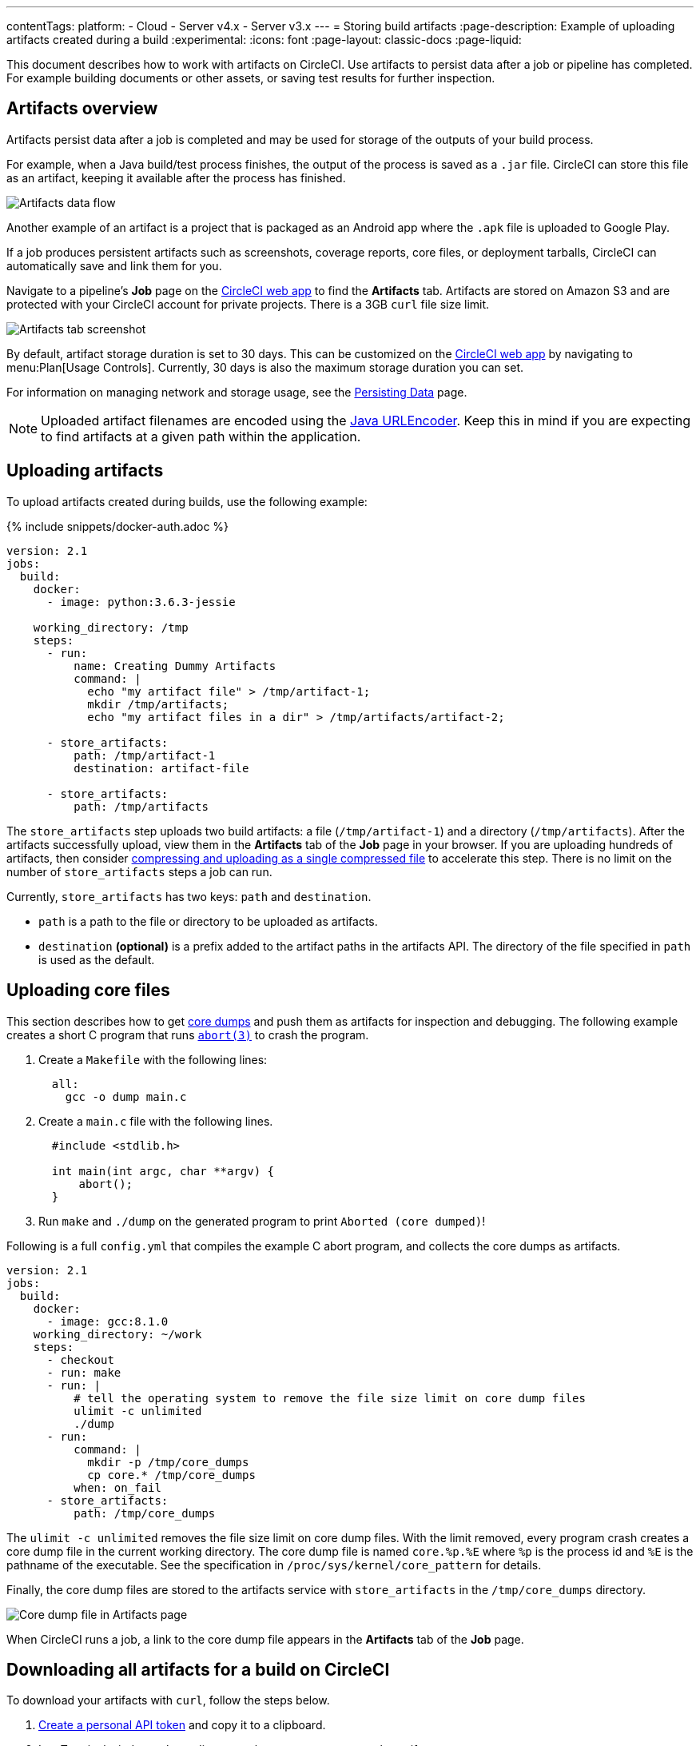 ---
contentTags:
  platform:
  - Cloud
  - Server v4.x
  - Server v3.x
---
= Storing build artifacts
:page-description: Example of uploading artifacts created during a build
:experimental:
:icons: font
:page-layout: classic-docs
:page-liquid:

This document describes how to work with artifacts on CircleCI. Use artifacts to persist data after a job or pipeline has completed. For example building documents or other assets, or saving test results for further inspection.

[#artifacts-overview]
== Artifacts overview

Artifacts persist data after a job is completed and may be used for storage of the outputs of your build process.

For example, when a Java build/test process finishes, the output of the process is saved as a `.jar` file. CircleCI can store this file as an artifact, keeping it available after the process has finished.

image::{{site.baseurl}}/assets/img/docs/Diagram-v3-Artifact.png[Artifacts data flow]

Another example of an artifact is a project that is packaged as an Android app where the `.apk` file is uploaded to Google Play.

If a job produces persistent artifacts such as screenshots, coverage reports, core files, or deployment tarballs, CircleCI can automatically save and link them for you.

Navigate to a pipeline's *Job* page on the link:https://app.circleci.com/[CircleCI web app] to find the *Artifacts* tab. Artifacts are stored on Amazon S3 and are protected with your CircleCI account for private projects. There is a 3GB `curl` file size limit.

image::{{site.baseurl}}/assets/img/docs/artifacts.png[Artifacts tab screenshot]

By default, artifact storage duration is set to 30 days. This can be customized on the link:https://app.circleci.com/[CircleCI web app] by navigating to menu:Plan[Usage Controls]. Currently, 30 days is also the maximum storage duration you can set.

For information on managing network and storage usage, see the xref:persist-data#[Persisting Data] page.

NOTE: Uploaded artifact filenames are encoded using the link:https://docs.oracle.com/javase/7/docs/api/java/net/URLEncoder.html[Java URLEncoder]. Keep this in mind if you are expecting to find artifacts at a given path within the application.

[#uploading-artifacts]
== Uploading artifacts

To upload artifacts created during builds, use the following example:

{% include snippets/docker-auth.adoc %}

[,yaml]
----
version: 2.1
jobs:
  build:
    docker:
      - image: python:3.6.3-jessie

    working_directory: /tmp
    steps:
      - run:
          name: Creating Dummy Artifacts
          command: |
            echo "my artifact file" > /tmp/artifact-1;
            mkdir /tmp/artifacts;
            echo "my artifact files in a dir" > /tmp/artifacts/artifact-2;

      - store_artifacts:
          path: /tmp/artifact-1
          destination: artifact-file

      - store_artifacts:
          path: /tmp/artifacts
----

The `store_artifacts` step uploads two build artifacts: a file (`/tmp/artifact-1`) and a directory (`/tmp/artifacts`). After the artifacts successfully upload, view them in the *Artifacts* tab of the *Job* page in your browser. If you are uploading hundreds of artifacts, then consider link:https://support.circleci.com/hc/en-us/articles/360024275534?input_string=store_artifacts+step[compressing and uploading as a single compressed file] to accelerate this step. There is no limit on the number of `store_artifacts` steps a job can run.

Currently, `store_artifacts` has two keys: `path` and `destination`.

* `path` is a path to the file or directory to be uploaded as artifacts.
* `destination` *(optional)* is a prefix added to the artifact paths in the artifacts API. The directory of the file specified in `path` is used as the default.

[#uploading-core-files]
== Uploading core files

This section describes how to get link:http://man7.org/linux/man-pages/man5/core.5.html[core dumps] and push them as artifacts for inspection and debugging. The following example creates a short C program that runs link:http://man7.org/linux/man-pages/man3/abort.3.html[`abort(3)`] to crash the program.

. Create a `Makefile` with the following lines:
+
[,lang-makefile]
----
  all:
    gcc -o dump main.c
----

. Create a `main.c` file with the following lines.
+
[,c]
----
  #include <stdlib.h>

  int main(int argc, char **argv) {
      abort();
  }
----

. Run `make` and `./dump` on the generated program to print `Aborted (core dumped)`!

Following is a full `config.yml` that compiles the example C abort program, and collects the core dumps as artifacts.

[,yaml]
----
version: 2.1
jobs:
  build:
    docker:
      - image: gcc:8.1.0
    working_directory: ~/work
    steps:
      - checkout
      - run: make
      - run: |
          # tell the operating system to remove the file size limit on core dump files
          ulimit -c unlimited
          ./dump
      - run:
          command: |
            mkdir -p /tmp/core_dumps
            cp core.* /tmp/core_dumps
          when: on_fail
      - store_artifacts:
          path: /tmp/core_dumps
----

The `ulimit -c unlimited` removes the file size limit on core dump files. With the limit removed, every program crash creates a core dump file in the current working directory. The core dump file is named `core.%p.%E` where `%p` is the process id and `%E` is the pathname of the executable. See the specification in `/proc/sys/kernel/core_pattern` for details.

Finally, the core dump files are stored to the artifacts service with `store_artifacts` in the `/tmp/core_dumps` directory.

image::{{ site.baseurl }}/assets/img/docs/core_dumps.png[Core dump file in Artifacts page]

When CircleCI runs a job, a link to the core dump file appears in the *Artifacts* tab of the *Job* page.

[#downloading-all-artifacts-for-a-build-on-circleci]
== Downloading all artifacts for a build on CircleCI

To download your artifacts with `curl`, follow the steps below.

. xref:managing-api-tokens#creating-a-personal-api-token[Create a personal API token] and copy it to a clipboard.
. In a Terminal window, `cd` to a directory where you want to store the artifacts.
. Run the commands below. Use the table beneath the commands to substitute actual values for all variables that start with `:`.

[,shell]
----
# Set an environment variable for your API token.
export CIRCLE_TOKEN=':your_token'

# `curl` gets all artifact details for a build
# then, the result is piped into `grep` to extract the URLs.
# finally, `wget` is used to download the artifacts to the current directory in your terminal.

curl -s -H "Circle-Token: $CIRCLE_TOKEN" https://circleci.com/api/v1.1/project/:vcs-type/:username/:project/:build_num/artifacts \
  | grep -o -E 'https://([^"]*)' \
  | wget --verbose --header "Circle-Token: $CIRCLE_TOKEN" --input-file -
----

Similarly, if you want to download the _latest_ artifacts of a build, replace the curl call with a URL that follows this scheme:

[,shell]
----
curl -H "Circle-Token: <circle-token>" https://circleci.com/api/v1.1/project/:vcs-type/:username/:project/latest/artifacts
----

You can read more about using CircleCI's API to interact with artifacts in our link:https://circleci.com/docs/api/v1/#artifacts[API reference guide].

[.table.table-striped]
[cols=2*, options="header", stripes=even]
|===
| Placeholder | Meaning

| `:your_token`
| The personal API token you created above.

| `:vcs-type`
| The version control system (VCS) you are using. Either `github` or `bitbucket`.

| `:username`
| The VCS project account username or organization name for the target project. Located at the top left of the screen in the CircleCI application.

| `:project`
| The name of the target VCS repository.

| `:build_num`
| The number of the job (aka. build) for which you want to download artifacts.
|===

[#artifacts-and-self-hosted-runner]
== Artifact storage customization

When using self-hosted runners, there is a network and storage usage limit included in your plan. There are certain actions related to artifacts that will accrue network and storage usage. Once your usage exceeds your limit, charges will apply.

Retaining an artifact for a long period of time will have storage cost implications, therefore, it is best to determine why you are retaining artifacts. One benefit of retaining an artifact might be so you can use it to troubleshoot why a build is failing. Once the build passes, the artifact is likely not needed. Setting a low storage retention for artifacts is recommended if this suits your needs.

You can customize storage usage retention periods for artifacts on the https://app.circleci.com/[CircleCI web app] by navigating to menu:Plan[Usage Controls]. For information on managing network and storage usage, see the link:{{site.baseurl}}/persist-data/#managing-network-and-storage-usage[Persisting Data] page.

[#artifacts-optimization]
== Artifacts optimization

[discrete#check-which-artifacts-are-being-uploaded]
==== Check which artifacts are being uploaded

Often we see that the `store_artifacts` step is being used on a large directory when only a few files are really needed, so a simple action you can take is to check which artifacts are being uploaded and why.

If you are using parallelism in your jobs, it could be that each parallel task is uploading an identical artifact. You can use the `CIRCLE_NODE_INDEX` environment variable in a run step to change the behavior of scripts depending on the parallel task run.

[discrete#uploading-large-artifacts]
==== Uploading large artifacts

Artifacts that are text can be compressed at very little cost. If you must upload a large artifact you can upload them to your own bucket at _no_ cost.

If you are uploading images/videos of UI tests, filter out and upload only failing tests. Many organizations upload all of the images from their UI tests, many of which will go unused.

If your pipelines build a binary or uberJAR, consider if these are necessary for every commit. You may wish to only upload artifacts on failure or success, or perhaps only on a single branch using a filter.

[discrete#only-upload-test-results-on-failure]
==== Only upload test results on failure

xref:configuration-reference#the-when-attribute[The `when` attribute] lets you filter what happens within a step in your configuration. The `when` attribute can be set to `on_success`, `on_fail` or `always`. To only upload artifacts for tests that have failed, add the `when: on_fail` line to your job as follows:

[,yaml]
----
steps:
  - run:
      name: Testing application
      command: make test
      shell: /bin/bash
      working_directory: ~/my-app
      no_output_timeout: 30m
      environment:
        FOO: bar

  - run: echo 127.0.0.1 devhost | sudo tee -a /etc/hosts

  - run: |
      sudo -u root createuser -h localhost --superuser ubuntu &&
      sudo createdb -h localhost test_db

  - run:
      name: Upload Failed Tests
      command: curl --data fail_tests.log http://example.com/error_logs
      when: on_fail
----

[#next-steps]
== Next steps

* xref:persist-data#[Persisting data]
* xref:caching#[Caching dependencies]
* xref:caching-strategy#[Caching strategies]
* xref:workspaces#[Workspaces]
* xref:optimizations#[Optimizations overview]
